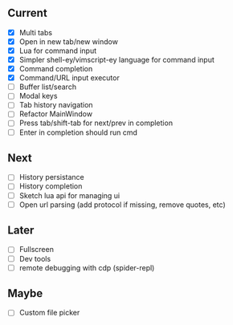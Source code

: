 ** Current
- [X] Multi tabs
- [X] Open in new tab/new window
- [X] Lua for command input
- [X] Simpler shell-ey/vimscript-ey language for command input
- [X] Command completion
- [X] Command/URL input executor
- [ ] Buffer list/search
- [ ] Modal keys
- [ ] Tab history navigation
- [ ] Refactor MainWindow
- [ ] Press tab/shift-tab for next/prev in completion
- [ ] Enter in completion should run cmd

** Next
- [ ] History persistance
- [ ] History completion
- [ ] Sketch lua api for managing ui
- [ ] Open url parsing (add protocol if missing, remove quotes, etc)

** Later
- [ ] Fullscreen
- [ ] Dev tools
- [ ] remote debugging with cdp (spider-repl)

** Maybe
- [ ] Custom file picker

